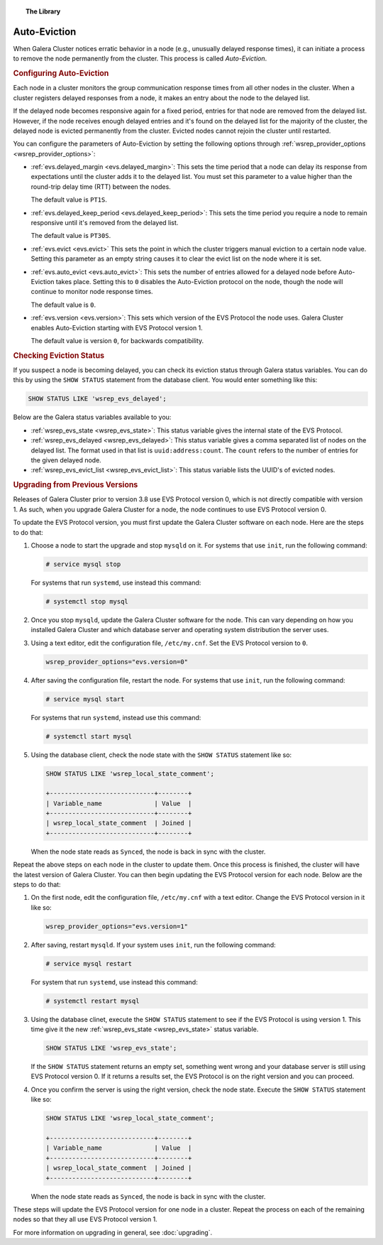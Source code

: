 .. topic:: The Library
   :name: left-margin

   .. cssclass:: no-bull

      - :doc:`Documentation <./index>`
      - :doc:`Knowledge Base <../kb/index>`

      .. cssclass:: no-bull-sub

         - :doc:`Troubleshooting <../kb/trouble/index>`
         - :doc:`Best Practices <../kb/best/index>`

      - :doc:`FAQ <../faq>`
      - :doc:`Training <../training/index>`

      .. cssclass:: no-bull-sub

         - :doc:`Tutorial Articles <../training/tutorials/index>`
         - :doc:`Training Videos <../training/videos/index>`

      .. cssclass:: bull-head

         Related Documents

      - :doc:`upgrading`
      - :ref:`evs.auto_evict <evs.auto_evict>`
      - :ref:`evs.delayed_keep_period <evs.delayed_keep_period>`
      - :ref:`evs.delayed_margin <evs.delayed_margin>`
      - :ref:`evs.evict <evs.evict>`
      - :ref:`evs.version <evs.version>`
      - :ref:`wsrep_evs_delayed <wsrep_evs_delayed>`
      - :ref:`wsrep_evs_evict_list <wsrep_evs_evict_list>`
      - :ref:`wsrep_evs_state <wsrep_evs_state>`
      - :ref:`wsrep_provider_options <wsrep_provider_options>`

      .. cssclass:: bull-head

         Related Articles



.. cssclass:: library-document
.. _`auto-eviction`:

============================
Auto-Eviction
============================

When Galera Cluster notices erratic behavior in a node (e.g., unusually delayed response times), it can initiate a process to remove the node permanently from the cluster.  This process is called *Auto-Eviction*.


.. _`config-auto-eviction`:
.. rst-class:: rubric-1
.. rubric:: Configuring Auto-Eviction

Each node in a cluster monitors the group communication response times from all other nodes in the cluster.  When a cluster registers delayed responses from a node, it makes an entry about the node to the delayed list.

If the delayed node becomes responsive again for a fixed period, entries for that node are removed from the delayed list.  However, if the node receives enough delayed entries and it's found on the delayed list for the majority of the cluster, the delayed node is evicted permanently from the cluster. Evicted nodes cannot rejoin the cluster until restarted.

You can configure the parameters of Auto-Eviction by setting the following options through  :ref:`wsrep_provider_options <wsrep_provider_options>`:

- :ref:`evs.delayed_margin <evs.delayed_margin>`: This sets the time period that a node can delay its response from expectations until the cluster adds it to the delayed list. You must set this parameter to a value higher than the round-trip delay time (RTT) between the nodes.

  The default value is ``PT1S``.

- :ref:`evs.delayed_keep_period <evs.delayed_keep_period>`: This sets the time period you require a node to remain responsive until it's removed from the delayed list.

  The default value is ``PT30S``.

- :ref:`evs.evict <evs.evict>` This sets the point in which the cluster triggers manual eviction to a certain node value.  Setting this parameter as an empty string causes it to clear the evict list on the node where it is set.

- :ref:`evs.auto_evict <evs.auto_evict>`:  This sets the number of entries allowed for a delayed node before Auto-Eviction takes place.  Setting this to ``0`` disables the Auto-Eviction protocol on the node, though the node will continue to monitor node response times.

  The default value is ``0``.

- :ref:`evs.version <evs.version>`: This sets which version of the EVS Protocol the node uses.  Galera Cluster enables Auto-Eviction starting with EVS Protocol version 1.

  The default value is version ``0``, for backwards compatibility.


.. _`eviction-status`:
.. rst-class:: rubric-1
.. rubric:: Checking Eviction Status

If you suspect a node is becoming delayed, you can check its eviction status through Galera status variables. You can do this by using the ``SHOW STATUS`` statement from the database client.  You would enter something like this:

.. code-block:: mysql

   SHOW STATUS LIKE 'wsrep_evs_delayed';


Below are the Galera status variables available to you:

- :ref:`wsrep_evs_state <wsrep_evs_state>`: This status variable gives the internal state of the EVS Protocol.

- :ref:`wsrep_evs_delayed <wsrep_evs_delayed>`: This status variable gives a comma separated list of nodes on the delayed list. The format used in that list is ``uuid:address:count``.  The ``count`` refers to the number of entries for the given delayed node.

- :ref:`wsrep_evs_evict_list <wsrep_evs_evict_list>`: This status variable lists the UUID's of evicted nodes.


.. _`upgrade-evs`:
.. rst-class:: rubric-1
.. rubric:: Upgrading from Previous Versions

Releases of Galera Cluster prior to version 3.8 use EVS Protocol version 0, which is not directly compatible with version 1.  As such, when you upgrade Galera Cluster for a node, the node continues to use EVS Protocol version 0.

To update the EVS Protocol version, you must first update the Galera Cluster software on each node. Here are the steps to do that:

#. Choose a node to start the upgrade and stop ``mysqld`` on it.  For systems that use ``init``, run the following command:

   .. code-block:: console

      # service mysql stop

   For systems that run ``systemd``, use instead this command:

   .. code-block:: console

      # systemctl stop mysql

#. Once you stop ``mysqld``, update the Galera Cluster software for the node.  This can vary depending on how you installed Galera Cluster and which database server and operating system distribution the server uses.

#. Using a text editor, edit the configuration file, ``/etc/my.cnf``. Set the EVS Protocol version to ``0``.

   .. code-block:: ini

      wsrep_provider_options="evs.version=0"

#. After saving the configuration file, restart the node.  For systems that use ``init``, run the following command:

   .. code-block:: console

      # service mysql start

   For systems that run ``systemd``, instead use this command:

   .. code-block:: console

      # systemctl start mysql

#. Using the database client, check the node state with the ``SHOW STATUS`` statement like so:

   .. code-block:: console

      SHOW STATUS LIKE 'wsrep_local_state_comment';

      +----------------------------+--------+
      | Variable_name              | Value  |
      +----------------------------+--------+
      | wsrep_local_state_comment  | Joined |
      +----------------------------+--------+

   When the node state reads as ``Synced``, the node is back in sync with the cluster.

Repeat the above steps on each node in the cluster to update them.  Once this process is finished, the cluster will have the latest version of Galera Cluster.  You can then begin updating the EVS Protocol version for each node. Below are the steps to do that:

#.  On the first node, edit the configuration file, ``/etc/my.cnf`` with a text editor. Change the EVS Protocol version in it like so:

    .. code-block:: ini

       wsrep_provider_options="evs.version=1"

#. After saving, restart ``mysqld``.  If your system uses ``init``, run the following command:

   .. code-block:: console

      # service mysql restart

   For system that run ``systemd``, use instead this command:

   .. code-block:: console

      # systemctl restart mysql

#. Using the database clinet, execute the ``SHOW STATUS`` statement to see if the EVS Protocol is using version 1. This time give it the new :ref:`wsrep_evs_state <wsrep_evs_state>` status variable.

   .. code-block:: mysql

      SHOW STATUS LIKE 'wsrep_evs_state';

   If the ``SHOW STATUS`` statement returns an empty set, something went wrong and your database server is still using EVS Protocol version 0.  If it returns a results set, the EVS Protocol is on the right version and you can proceed.


#. Once you confirm the server is using the right version, check the node state. Execute the ``SHOW STATUS`` statement like so:

   .. code-block:: mysql

      SHOW STATUS LIKE 'wsrep_local_state_comment';

      +----------------------------+--------+
      | Variable_name              | Value  |
      +----------------------------+--------+
      | wsrep_local_state_comment  | Joined |
      +----------------------------+--------+

   When the node state reads as ``Synced``, the node is back in sync with the cluster.

These steps will update the EVS Protocol version for one node in a cluster. Repeat the process on each of the remaining nodes so that they all use EVS Protocol version 1.


For more information on upgrading in general, see :doc:`upgrading`.

